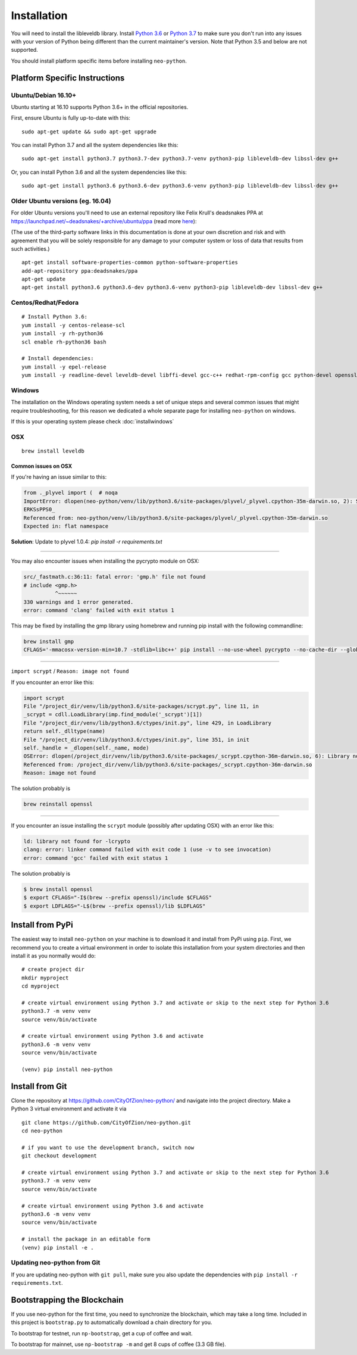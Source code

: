 
Installation
------------

You will need to install the libleveldb library. Install `Python 3.6 <https://www.python.org/downloads/release/python-366/>`__ or  `Python 3.7 <https://www.python.org/downloads/release/python-370/>`_ to make sure you don't run into any issues with your version of Python being different than the current maintainer's version. Note that Python 3.5 and below are not supported.

You should install platform specific items before installing ``neo-python``.


Platform Specific Instructions
==============================

Ubuntu/Debian 16.10+
""""""""""""""""""""

Ubuntu starting at 16.10 supports Python 3.6+ in the official repositories.

First, ensure Ubuntu is fully up-to-date with this:

::

   sudo apt-get update && sudo apt-get upgrade
   
You can install Python 3.7 and all the system dependencies like this:

::
   
   sudo apt-get install python3.7 python3.7-dev python3.7-venv python3-pip libleveldb-dev libssl-dev g++
  

Or, you can install Python 3.6 and all the system dependencies like this:

::

    sudo apt-get install python3.6 python3.6-dev python3.6-venv python3-pip libleveldb-dev libssl-dev g++


Older Ubuntu versions (eg. 16.04)
"""""""""""""""""""""""""""""""""

For older Ubuntu versions you'll need to use an external repository like Felix Krull's deadsnakes PPA at https://launchpad.net/~deadsnakes/+archive/ubuntu/ppa (read more `here <https://askubuntu.com/questions/865554/how-do-i-install-python-3-6-using-apt-get>`_):

(The use of the third-party software links in this documentation is done at your own discretion and risk and with agreement that you will be solely responsible for any damage to your computer system or loss of data that results from such activities.)

::

    apt-get install software-properties-common python-software-properties
    add-apt-repository ppa:deadsnakes/ppa
    apt-get update
    apt-get install python3.6 python3.6-dev python3.6-venv python3-pip libleveldb-dev libssl-dev g++


Centos/Redhat/Fedora
""""""""""""""""""""

::

    # Install Python 3.6:
    yum install -y centos-release-scl
    yum install -y rh-python36
    scl enable rh-python36 bash

    # Install dependencies:
    yum install -y epel-release
    yum install -y readline-devel leveldb-devel libffi-devel gcc-c++ redhat-rpm-config gcc python-devel openssl-devel


Windows
"""""""

The installation on the Windows operating system needs a set of unique steps and several common issues that might require troubleshooting, for this reason we dedicated a whole separate page for installing ``neo-python`` on windows.

If this is your operating system please check :doc:`installwindows`


OSX
"""

::

    brew install leveldb

Common issues on OSX
''''''''''''''''''''

If you're having an issue similar to this:

.. code-block:: sh

    from ._plyvel import (  # noqa
    ImportError: dlopen(neo-python/venv/lib/python3.6/site-packages/plyvel/_plyvel.cpython-35m-darwin.so, 2): Symbol not found: __ZN7leveldb2DB4OpenERKNS_7Options
    ERKSsPPS0_
    Referenced from: neo-python/venv/lib/python3.6/site-packages/plyvel/_plyvel.cpython-35m-darwin.so
    Expected in: flat namespace

**Solution**: Update to plyvel 1.0.4: `pip install -r requirements.txt`

-----

You may also encounter issues when installing the pycrypto module on OSX:

.. code-block:: sh

    src/_fastmath.c:36:11: fatal error: 'gmp.h' file not found
    # include <gmp.h>
              ^~~~~~~
    330 warnings and 1 error generated.
    error: command 'clang' failed with exit status 1

This may be fixed by installing the gmp library using homebrew and running pip install with the following commandline:

.. code-block:: sh

    brew install gmp
    CFLAGS='-mmacosx-version-min=10.7 -stdlib=libc++' pip install --no-use-wheel pycrypto --no-cache-dir --global-option=build_ext --global-option="-I/usr/local/Cellar/gmp/6.1.2/include/" --global-option="-L/usr/local/lib"

-----

``import scrypt`` / ``Reason: image not found``

If you encounter an error like this:

.. code-block:: sh

    import scrypt
    File "/project_dir/venv/lib/python3.6/site-packages/scrypt.py", line 11, in
    _scrypt = cdll.LoadLibrary(imp.find_module('_scrypt')[1])
    File "/project_dir/venv/lib/python3.6/ctypes/init.py", line 429, in LoadLibrary
    return self._dlltype(name)
    File "/project_dir/venv/lib/python3.6/ctypes/init.py", line 351, in init
    self._handle = _dlopen(self._name, mode)
    OSError: dlopen(/project_dir/venv/lib/python3.6/site-packages/_scrypt.cpython-36m-darwin.so, 6): Library not loaded: /usr/local/opt/openssl/lib/libcrypto.1.0.0.dylib
    Referenced from: /project_dir/venv/lib/python3.6/site-packages/_scrypt.cpython-36m-darwin.so
    Reason: image not found

The solution probably is

.. code-block:: sh

    brew reinstall openssl

-----

If you encounter an issue installing the ``scrypt`` module (possibly after updating OSX) with an error like this:

.. code-block:: sh

    ld: library not found for -lcrypto
    clang: error: linker command failed with exit code 1 (use -v to see invocation)
    error: command 'gcc' failed with exit status 1

The solution probably is

.. code-block:: sh

    $ brew install openssl
    $ export CFLAGS="-I$(brew --prefix openssl)/include $CFLAGS"
    $ export LDFLAGS="-L$(brew --prefix openssl)/lib $LDFLAGS"


Install from PyPi
=================

The easiest way to install ``neo-python`` on your machine is to download it and install from PyPi using ``pip``. First, we recommend you to create a virtual environment in order to isolate this installation from your system directories and then install it as you normally would do:

::

    # create project dir
    mkdir myproject
    cd myproject
    
    # create virtual environment using Python 3.7 and activate or skip to the next step for Python 3.6
    python3.7 -m venv venv
    source venv/bin/activate
    
    # create virtual environment using Python 3.6 and activate
    python3.6 -m venv venv
    source venv/bin/activate

    (venv) pip install neo-python


Install from Git
================

Clone the repository at `https://github.com/CityOfZion/neo-python/ <https://github.com/CityOfZion/neo-python/>`_ and navigate into the project directory.
Make a Python 3 virtual environment and activate it via

::

    git clone https://github.com/CityOfZion/neo-python.git
    cd neo-python
    
    # if you want to use the development branch, switch now
    git checkout development
    
    # create virtual environment using Python 3.7 and activate or skip to the next step for Python 3.6
    python3.7 -m venv venv
    source venv/bin/activate
    
    # create virtual environment using Python 3.6 and activate
    python3.6 -m venv venv
    source venv/bin/activate

    # install the package in an editable form
    (venv) pip install -e .


Updating neo-python from Git
""""""""""""""""""""""""""""

If you are updating neo-python with ``git pull``, make sure you also update the dependencies with ``pip install -r requirements.txt``.


Bootstrapping the Blockchain
============================

If you use neo-python for the first time, you need to synchronize the blockchain, which may take a long time. Included in this project is ``bootstrap.py`` to automatically download a chain directory for you.

To bootstrap for testnet, run ``np-bootstrap``, get a cup of coffee and wait.

To bootstrap for mainnet, use ``np-bootstrap -m`` and get 8 cups of coffee (3.3 GB file).


